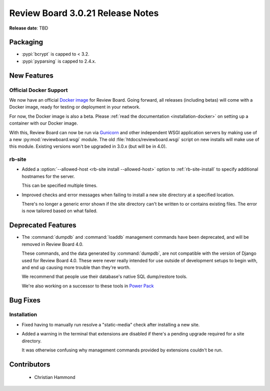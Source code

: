.. default-intersphinx:: djblets1.0 rb3.0


=================================
Review Board 3.0.21 Release Notes
=================================

**Release date**: TBD


Packaging
=========

* :pypi:`bcrypt` is capped to < 3.2.

* :pypi:`pyparsing` is capped to 2.4.x.


New Features
============

Official Docker Support
-----------------------

We now have an official `Docker image`_ for Review Board. Going forward, all
releases (including betas) will come with a Docker image, ready for testing or
deployment in your network.

For now, the Docker image is also a beta. Please :ref:`read the documentation
<installation-docker>` on setting up a container with our Docker image.

With this, Review Board can now be run via Gunicorn_ and other independent
WSGI application servers by making use of a new :py:mod:`reviewboard.wsgi`
module. The old :file:`htdocs/reviewboard.wsgi` script on new installs will
make use of this module. Existing versions won't be upgraded in 3.0.x (but
will be in 4.0).


.. _Docker image: https://hub.docker.com/r/beanbag/reviewboard/
.. _Gunicorn: https://gunicorn.org/


rb-site
-------

* Added a :option:`--allowed-host <rb-site install --allowed-host>` option to
  :ref:`rb-site-install` to specify additional hostnames for the server.

  This can be specified multiple times.

* Improved checks and error messages when failing to install a new site
  directory at a specified location.

  There's no longer a generic error shown if the site directory can't be
  written to or contains existing files. The error is now tailored based on
  what failed.


Deprecated Features
===================

* The :command:`dumpdb` and :command:`loaddb` management commands have been
  deprecated, and will be removed in Review Board 4.0.

  These commands, and the data generated by :command:`dumpdb`, are not
  compatible with the version of Django used for Review Board 4.0. These
  were never really intended for use outside of development setups to begin
  with, and end up causing more trouble than they're worth.

  We recommend that people use their database's native SQL dump/restore
  tools.

  We're also working on a successor to these tools in
  `Power Pack`_


.. _Power Pack: https://www.reviewboard.org/powerpack/


Bug Fixes
=========

Installation
------------

* Fixed having to manually run resolve a "static-media" check after
  installing a new site.

* Added a warning in the terminal that extensions are disabled if there's
  a pending upgrade required for a site directory.

  It was otherwise confusing why management commands provided by extensions
  couldn't be run.


Contributors
============

 * Christian Hammond
